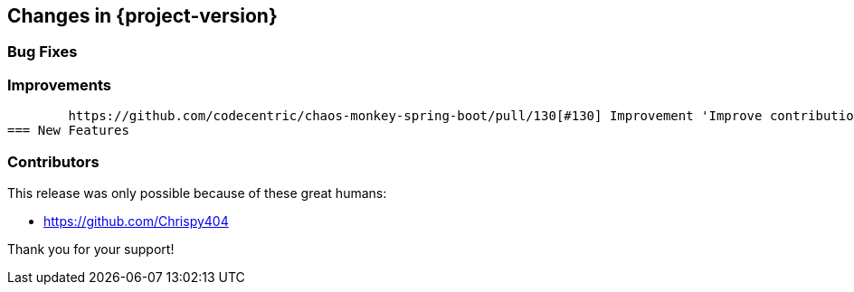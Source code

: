 [[changes]]
== Changes in {project-version}

=== Bug Fixes

=== Improvements
	https://github.com/codecentric/chaos-monkey-spring-boot/pull/130[#130] Improvement 'Improve contributions clarity in README'
=== New Features

=== Contributors
This release was only possible because of these great humans:

- https://github.com/Chrispy404

Thank you for your support!
